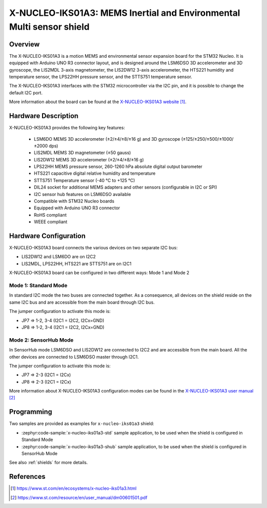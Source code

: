 .. _x-nucleo-iks01a3:

X-NUCLEO-IKS01A3: MEMS Inertial and Environmental Multi sensor shield
#####################################################################

Overview
********
The X-NUCLEO-IKS01A3 is a motion MEMS and environmental sensor expansion board
for the STM32 Nucleo. It is equipped with Arduino UNO R3 connector layout, and
is designed around the LSM6DSO 3D accelerometer and 3D gyroscope, the LIS2MDL
3-axis magnetometer, the LIS2DW12 3-axis accelerometer, the HTS221 humidity and
temperature sensor, the LPS22HH pressure sensor, and the STTS751 temperature sensor.

The X-NUCLEO-IKS01A3 interfaces with the STM32 microcontroller via the I2C pin,
and it is possible to change the default I2C port.

.. image:: img/x-nucleo-iks01a3.jpg
     :align: center
     :alt: X-NUCLEO-IKS01A3

More information about the board can be found at the
`X-NUCLEO-IKS01A3 website`_.

Hardware Description
********************

X-NUCLEO-IKS01A3 provides the following key features:

 - LSM6DO MEMS 3D accelerometer (±2/±4/±8/±16 g) and
   3D gyroscope (±125/±250/±500/±1000/±2000 dps)
 - LIS2MDL MEMS 3D magnetometer (±50 gauss)
 - LIS2DW12 MEMS 3D accelerometer (±2/±4/±8/±16 g)
 - LPS22HH MEMS pressure sensor, 260-1260 hPa absolute digital output barometer
 - HTS221 capacitive digital relative humidity and temperature
 - STTS751 Temperature sensor (-40 °C to +125 °C)
 - DIL24 socket for additional MEMS adapters and other sensors (configurable in I2C or SPI)
 - I2C sensor hub features on LSM6DSO available
 - Compatible with STM32 Nucleo boards
 - Equipped with Arduino UNO R3 connector
 - RoHS compliant
 - WEEE compliant

Hardware Configuration
**********************

X-NUCLEO-IKS01A3 board connects the various devices on two separate I2C bus:

- LIS2DW12 and LSM6DO are on I2C2
- LIS2MDL, LPS22HH, HTS221 are STTS751 are on I2C1

X-NUCLEO-IKS01A3 board can be configured in two different ways: Mode 1 and Mode 2


Mode 1: Standard Mode
=====================

In standard I2C mode the two buses are connected together. As a consequence, all devices on the shield
reside on the same I2C bus and are accessible from the main board through I2C bus.

The jumper configuration to activate this mode is:

- JP7 => 1-2, 3-4 (I2C1 = I2C2, I2Cx=GND)
- JP8 => 1-2, 3-4 (I2C1 = I2C2, I2Cx=GND)


Mode 2: SensorHub Mode
======================

In SensorHub mode LSM6DSO and LIS2DW12 are connected to I2C2 and are accessible from the main board.
All the other devices are connected to LSM6DSO master through I2C1.

The jumper configuration to activate this mode is:

- JP7 => 2-3 (I2C1 = I2Cx)
- JP8 => 2-3 (I2C1 = I2Cx)

More information about X-NUCLEO-IKS01A3 configuration modes can be found in the
`X-NUCLEO-IKS01A3 user manual`_

Programming
***********

Two samples are provided as examples for ``x-nucleo-iks01a3`` shield:

- :zephyr:code-sample:`x-nucleo-iks01a3-std` sample application, to be used when the shield is configured
  in Standard Mode
- :zephyr:code-sample:`x-nucleo-iks01a3-shub` sample application, to be used when the shield is configured
  in SensorHub Mode

See also :ref:`shields` for more details.

References
**********

.. target-notes::

.. _X-NUCLEO-IKS01A3 website:
   https://www.st.com/en/ecosystems/x-nucleo-iks01a3.html

.. _X-NUCLEO-IKS01A3 user manual:
   https://www.st.com/resource/en/user_manual/dm00601501.pdf
